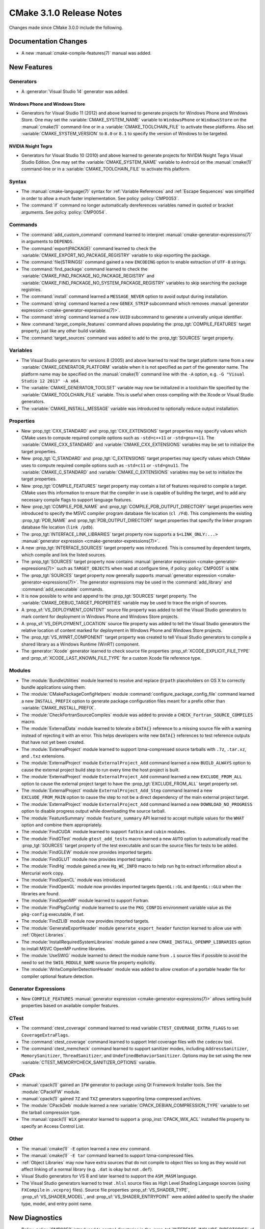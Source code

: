CMake 3.1.0 Release Notes
*************************

.. only:: html

  .. contents::

Changes made since CMake 3.0.0 include the following.

Documentation Changes
=====================

* A new :manual:`cmake-compile-features(7)` manual was added.

New Features
============

Generators
----------

* A :generator:`Visual Studio 14` generator was added.

Windows Phone and Windows Store
^^^^^^^^^^^^^^^^^^^^^^^^^^^^^^^

* Generators for Visual Studio 11 (2012) and above learned to generate
  projects for Windows Phone and Windows Store.  One may set the
  :variable:`CMAKE_SYSTEM_NAME` variable to ``WindowsPhone``
  or ``WindowsStore`` on the :manual:`cmake(1)` command-line
  or in a :variable:`CMAKE_TOOLCHAIN_FILE` to activate these platforms.
  Also set :variable:`CMAKE_SYSTEM_VERSION` to ``8.0`` or ``8.1`` to
  specify the version of Windows to be targeted.

NVIDIA Nsight Tegra
^^^^^^^^^^^^^^^^^^^

* Generators for Visual Studio 10 (2010) and above learned to generate
  projects for NVIDIA Nsight Tegra Visual Studio Edition.  One may set
  the :variable:`CMAKE_SYSTEM_NAME` variable to ``Android`` on the
  :manual:`cmake(1)` command-line or in a :variable:`CMAKE_TOOLCHAIN_FILE`
  to activate this platform.

Syntax
------

* The :manual:`cmake-language(7)` syntax for :ref:`Variable References` and
  :ref:`Escape Sequences` was simplified in order to allow a much faster
  implementation.  See policy :policy:`CMP0053`.

* The :command:`if` command no longer automatically dereferences
  variables named in quoted or bracket arguments.  See policy
  :policy:`CMP0054`.

Commands
--------

* The :command:`add_custom_command` command learned to interpret
  :manual:`cmake-generator-expressions(7)` in arguments to ``DEPENDS``.

* The :command:`export(PACKAGE)` command learned to check the
  :variable:`CMAKE_EXPORT_NO_PACKAGE_REGISTRY` variable to skip
  exporting the package.

* The :command:`file(STRINGS)` command gained a new ``ENCODING``
  option to enable extraction of ``UTF-8`` strings.

* The :command:`find_package` command learned to check the
  :variable:`CMAKE_FIND_PACKAGE_NO_PACKAGE_REGISTRY` and
  :variable:`CMAKE_FIND_PACKAGE_NO_SYSTEM_PACKAGE_REGISTRY`
  variables to skip searching the package registries.

* The :command:`install` command learned a ``MESSAGE_NEVER`` option
  to avoid output during installation.

* The :command:`string` command learned a new ``GENEX_STRIP`` subcommand
  which removes
  :manual:`generator expression <cmake-generator-expressions(7)>`.

* The :command:`string` command learned a new ``UUID`` subcommand
  to generate a univerally unique identifier.

* New :command:`target_compile_features` command allows populating the
  :prop_tgt:`COMPILE_FEATURES` target property, just like any other
  build variable.

* The :command:`target_sources` command was added to add to the
  :prop_tgt:`SOURCES` target property.

Variables
---------

* The Visual Studio generators for versions 8 (2005) and above
  learned to read the target platform name from a new
  :variable:`CMAKE_GENERATOR_PLATFORM` variable when it is
  not specified as part of the generator name.  The platform
  name may be specified on the :manual:`cmake(1)` command line
  with the ``-A`` option, e.g. ``-G "Visual Studio 12 2013" -A x64``.

* The :variable:`CMAKE_GENERATOR_TOOLSET` variable may now be
  initialized in a toolchain file specified by the
  :variable:`CMAKE_TOOLCHAIN_FILE` variable.  This is useful
  when cross-compiling with the Xcode or Visual Studio
  generators.

* The :variable:`CMAKE_INSTALL_MESSAGE` variable was introduced to
  optionally reduce output installation.

Properties
----------

* New :prop_tgt:`CXX_STANDARD` and :prop_tgt:`CXX_EXTENSIONS` target
  properties may specify values which CMake uses to compute required
  compile options such as ``-std=c++11`` or ``-std=gnu++11``. The
  :variable:`CMAKE_CXX_STANDARD` and :variable:`CMAKE_CXX_EXTENSIONS`
  variables may be set to initialize the target properties.

* New :prop_tgt:`C_STANDARD` and :prop_tgt:`C_EXTENSIONS` target
  properties may specify values which CMake uses to compute required
  compile options such as ``-std=c11`` or ``-std=gnu11``. The
  :variable:`CMAKE_C_STANDARD` and :variable:`CMAKE_C_EXTENSIONS`
  variables may be set to initialize the target properties.

* New :prop_tgt:`COMPILE_FEATURES` target property may contain a list
  of features required to compile a target.  CMake uses this
  information to ensure that the compiler in use is capable of building
  the target, and to add any necessary compile flags to support language
  features.

* New :prop_tgt:`COMPILE_PDB_NAME` and
  :prop_tgt:`COMPILE_PDB_OUTPUT_DIRECTORY` target properties
  were introduced to specify the MSVC compiler program database
  file location (``cl /Fd``).  This complements the existing
  :prop_tgt:`PDB_NAME` and :prop_tgt:`PDB_OUTPUT_DIRECTORY`
  target properties that specify the linker program database
  file location (``link /pdb``).

* The :prop_tgt:`INTERFACE_LINK_LIBRARIES` target property now supports
  a ``$<LINK_ONLY:...>``
  :manual:`generator expression <cmake-generator-expressions(7)>`.

* A new :prop_tgt:`INTERFACE_SOURCES` target property was introduced. This is
  consumed by dependent targets, which compile and link the listed sources.

* The :prop_tgt:`SOURCES` target property now contains
  :manual:`generator expression <cmake-generator-expressions(7)>`
  such as ``TARGET_OBJECTS`` when read at configure time, if
  policy :policy:`CMP0051` is ``NEW``.

* The :prop_tgt:`SOURCES` target property now generally supports
  :manual:`generator expression <cmake-generator-expressions(7)>`.  The
  generator expressions may be used in the :command:`add_library` and
  :command:`add_executable` commands.

* It is now possible to write and append to the :prop_tgt:`SOURCES` target
  property.  The :variable:`CMAKE_DEBUG_TARGET_PROPERTIES` variable may be
  used to trace the origin of sources.

* A :prop_sf:`VS_DEPLOYMENT_CONTENT` source file property was added
  to tell the Visual Studio generators to mark content for deployment
  in Windows Phone and Windows Store projects.

* A :prop_sf:`VS_DEPLOYMENT_LOCATION` source file property was added
  to tell the Visual Studio generators the relative location of content
  marked for deployment in Windows Phone and Windows Store projects.

* The :prop_tgt:`VS_WINRT_COMPONENT` target property was created to
  tell Visual Studio generators to compile a shared library as a
  Windows Runtime (WinRT) component.

* The :generator:`Xcode` generator learned to check source
  file properties  :prop_sf:`XCODE_EXPLICIT_FILE_TYPE` and
  :prop_sf:`XCODE_LAST_KNOWN_FILE_TYPE` for a custom Xcode
  file reference type.

Modules
-------

* The :module:`BundleUtilities` module learned to resolve and replace
  ``@rpath`` placeholders on OS X to correctly bundle applications
  using them.

* The :module:`CMakePackageConfigHelpers` module
  :command:`configure_package_config_file` command learned a new
  ``INSTALL_PREFIX`` option to generate package configuration files
  meant for a prefix other than :variable:`CMAKE_INSTALL_PREFIX`.

* The :module:`CheckFortranSourceCompiles` module was added to
  provide a ``CHECK_Fortran_SOURCE_COMPILES`` macro.

* The :module:`ExternalData` module learned to tolerate a ``DATA{}``
  reference to a missing source file with a warning instead of
  rejecting it with an error.  This helps developers write new
  ``DATA{}`` references to test reference outputs that have not
  yet been created.

* The :module:`ExternalProject` module learned to support lzma-compressed
  source tarballs with ``.7z``, ``.tar.xz``, and ``.txz`` extensions.

* The :module:`ExternalProject` module ``ExternalProject_Add`` command
  learned a new ``BUILD_ALWAYS`` option to cause the external project
  build step to run every time the host project is built.

* The :module:`ExternalProject` module ``ExternalProject_Add`` command
  learned a new ``EXCLUDE_FROM_ALL`` option to cause the external
  project target to have the :prop_tgt:`EXCLUDE_FROM_ALL` target
  property set.

* The :module:`ExternalProject` module ``ExternalProject_Add_Step`` command
  learned a new ``EXCLUDE_FROM_MAIN`` option to cause the step to not be
  a direct dependency of the main external project target.

* The :module:`ExternalProject` module ``ExternalProject_Add`` command
  learned a new ``DOWNLOAD_NO_PROGRESS`` option to disable progress
  output while downloading the source tarball.

* The :module:`FeatureSummary` module ``feature_summary`` API
  learned to accept multiple values for the ``WHAT`` option and
  combine them appropriately.

* The :module:`FindCUDA` module learned to support ``fatbin`` and ``cubin``
  modules.

* The :module:`FindGTest` module ``gtest_add_tests`` macro learned
  a new ``AUTO`` option to automatically read the :prop_tgt:`SOURCES`
  target property of the test executable and scan the source files
  for tests to be added.

* The :module:`FindGLEW` module now provides imported targets.

* The :module:`FindGLUT` module now provides imported targets.

* The :module:`FindHg` module gained a new ``Hg_WC_INFO`` macro to
  help run ``hg`` to extract information about a Mercurial work copy.

* The :module:`FindOpenCL` module was introduced.

* The :module:`FindOpenGL` module now provides imported targets
  ``OpenGL::GL`` and ``OpenGL::GLU`` when the libraries are found.

* The :module:`FindOpenMP` module learned to support Fortran.

* The :module:`FindPkgConfig` module learned to use the ``PKG_CONFIG``
  environment variable value as the ``pkg-config`` executable, if set.

* The :module:`FindZLIB` module now provides imported targets.

* The :module:`GenerateExportHeader` module ``generate_export_header``
  function learned to allow use with :ref:`Object Libraries`.

* The :module:`InstallRequiredSystemLibraries` module gained a new
  ``CMAKE_INSTALL_OPENMP_LIBRARIES`` option to install MSVC OpenMP
  runtime libraries.

* The :module:`UseSWIG` module learned to detect the module name
  from ``.i`` source files if possible to avoid the need to set
  the ``SWIG_MODULE_NAME`` source file property explicitly.

* The :module:`WriteCompilerDetectionHeader` module was added to allow
  creation of a portable header file for compiler optional feature detection.

Generator Expressions
---------------------

* New ``COMPILE_FEATURES``
  :manual:`generator expression <cmake-generator-expressions(7)>` allows
  setting build properties based on available compiler features.

CTest
-----

* The :command:`ctest_coverage` command learned to read variable
  ``CTEST_COVERAGE_EXTRA_FLAGS`` to set ``CoverageExtraFlags``.

* The :command:`ctest_coverage` command learned to support
  Intel coverage files with the ``codecov`` tool.

* The :command:`ctest_memcheck` command learned to support sanitizer
  modes, including ``AddressSanitizer``, ``MemorySanitizer``,
  ``ThreadSanitizer``, and ``UndefinedBehaviorSanitizer``.
  Options may be set using the new
  :variable:`CTEST_MEMORYCHECK_SANITIZER_OPTIONS` variable.

CPack
-----

* :manual:`cpack(1)` gained an ``IFW`` generator to package using
  Qt Framework Installer tools.  See the :module:`CPackIFW` module.

* :manual:`cpack(1)` gained ``7Z`` and ``TXZ`` generators supporting
  lzma-compressed archives.

* The :module:`CPackDeb` module learned a new
  :variable:`CPACK_DEBIAN_COMPRESSION_TYPE` variable to set the
  tarball compression type.

* The :manual:`cpack(1)` ``WiX`` generator learned to support
  a :prop_inst:`CPACK_WIX_ACL` installed file property to
  specify an Access Control List.

Other
-----

* The :manual:`cmake(1)` ``-E`` option learned a new ``env`` command.

* The :manual:`cmake(1)` ``-E tar`` command learned to support
  lzma-compressed files.

* :ref:`Object Libraries` may now have extra sources that do not
  compile to object files so long as they would not affect linking
  of a normal library (e.g. ``.dat`` is okay but not ``.def``).

* Visual Studio generators for VS 8 and later learned to support
  the ``ASM_MASM`` language.

* The Visual Studio generators learned to treat ``.hlsl`` source
  files as High Level Shading Language sources (using ``FXCompile``
  in ``.vcxproj`` files).  Source file properties
  :prop_sf:`VS_SHADER_TYPE`, :prop_sf:`VS_SHADER_MODEL`, and
  :prop_sf:`VS_SHADER_ENTRYPOINT` were added added to specify the
  shader type, model, and entry point name.

New Diagnostics
===============

* Policy :policy:`CMP0052` introduced to control directories in the
  :prop_tgt:`INTERFACE_INCLUDE_DIRECTORIES` of exported targets.

Deprecated and Removed Features
===============================

* In CMake 3.0 the :command:`target_link_libraries` command
  accidentally began allowing unquoted arguments to use
  :manual:`generator expressions <cmake-generator-expressions(7)>`
  containing a (``;`` separated) list within them.  For example::

    set(libs B C)
    target_link_libraries(A PUBLIC $<BUILD_INTERFACE:${libs}>)

  This is equivalent to writing::

    target_link_libraries(A PUBLIC $<BUILD_INTERFACE:B C>)

  and was never intended to work.  It did not work in CMake 2.8.12.
  Such generator expressions should be in quoted arguments::

    set(libs B C)
    target_link_libraries(A PUBLIC "$<BUILD_INTERFACE:${libs}>")

  CMake 3.1 again requires the quotes for this to work correctly.

* Callbacks established by the :command:`variable_watch` command will no
  longer receive the ``ALLOWED_UNKNOWN_READ_ACCESS`` access type when
  the undocumented ``CMAKE_ALLOW_UNKNOWN_VARIABLE_READ_ACCESS`` variable is
  set.  Uninitialized variable accesses will always be reported as
  ``UNKNOWN_READ_ACCESS``.

* The :module:`CMakeDetermineVSServicePack` module now warns that
  it is deprecated and should not longer be used.  Use the
  :variable:`CMAKE_<LANG>_COMPILER_VERSION` variable instead.

* The :module:`FindITK` module has been removed altogether.
  It was a thin-wrapper around ``find_package(ITK ... NO_MODULE)``.
  This produces much clearer error messages when ITK is not found.

* The :module:`FindVTK` module has been removed altogether.
  It was a thin-wrapper around ``find_package(VTK ... NO_MODULE)``.
  This produces much clearer error messages when VTK is not found.

  The module also provided compatibility support for finding VTK 4.0.
  This capability has been dropped.

Other Changes
=============

* The :manual:`cmake-gui(1)` learned to capture output from child
  processes started by the :command:`execute_process` command
  and display it in the output window.

* The :manual:`cmake-language(7)` internal implementation of generator
  expression and list expansion parsers have been optimized and shows
  non-trivial speedup on large projects.

* The Makefile generators learned to use response files with GNU tools
  on Windows to pass library directories and names to the linker.

* When generating linker command-lines, CMake now avoids repeating
  items corresponding to SHARED library targets.

* Support for the Open Watcom compiler has been overhauled.
  The :variable:`CMAKE_<LANG>_COMPILER_ID` is now ``OpenWatcom``,
  and the :variable:`CMAKE_<LANG>_COMPILER_VERSION` now uses
  the Open Watcom external version numbering.  The external
  version numbers are lower than the internal version number
  by 11.

* The ``cmake-mode.el`` major Emacs editing mode no longer
  treats ``_`` as part of words, making it more consistent
  with other major modes.
